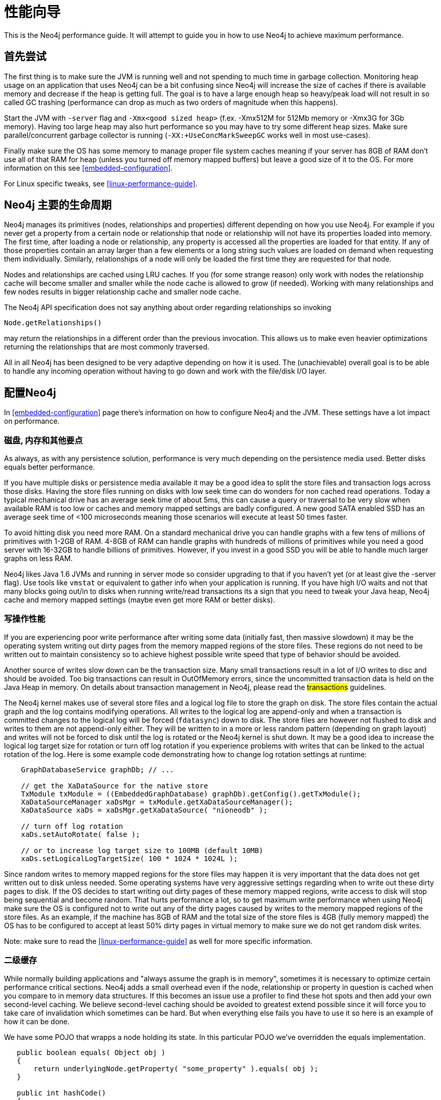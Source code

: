 
[[performance-guide]]
性能向导
====

This is the Neo4j performance guide. It will attempt to guide you in how to use Neo4j to achieve maximum performance.

== 首先尝试 ==

The first thing is to make sure the JVM is running well and not spending to much 
time in garbage collection. Monitoring heap usage on an application that uses Neo4j 
can be a bit confusing since Neo4j will increase the size of caches if there is 
available memory and decrease if the heap is getting full. The goal is to have a 
large enough heap so heavy/peak load will not result in so called GC trashing 
(performance can drop as much as two orders of magnitude when this happens).   

Start the JVM with +-server+ flag and +-Xmx<good sized heap>+ 
(f.ex. -Xmx512M for 512Mb memory or -Xmx3G for 3Gb memory). Having too large heap 
may also hurt performance so you may have to try some different heap sizes. 
Make sure parallel/concurrent garbage collector is running (+-XX:+UseConcMarkSweepGC+ works well in most use-cases).

Finally make sure the OS has some memory to manage proper file system 
caches meaning if your server has 8GB of RAM don't use all of that RAM for 
heap (unless you turned off memory mapped buffers) but leave a good size of it to the OS. 
For more information on this see <<embedded-configuration>>.

For Linux specific tweaks, see <<linux-performance-guide>>.

== Neo4j 主要的生命周期 ==

Neo4j manages its primitives (nodes, relationships and properties) 
different depending on how you use Neo4j. For example if you never get a 
property from a certain node or relationship that node or relationship will 
not have its properties loaded into memory. The first time, after loading a node or relationship,
any property is accessed all the properties are loaded for that entity. If any of those properties
contain an array larger than a few elements or a long string such values are loaded
on demand when requesting them individually. Similarly, relationships of a node will
only be loaded the first time they are requested for that node.

Nodes and relationships are cached using LRU caches. If you (for some strange reason) 
only work with nodes the relationship cache will become smaller and smaller while the 
node cache is allowed to grow (if needed). Working with many relationships and few nodes 
results in bigger relationship cache and smaller node cache. 

The Neo4j API specification does not say anything about order regarding 
relationships so invoking 

[source,java]
----
Node.getRelationships()
----

may return the relationships in a different order than the previous invocation. 
This allows us to make even heavier optimizations returning the relationships 
that are most commonly traversed.

All in all Neo4j has been designed to be very adaptive depending on how it 
is used. The (unachievable) overall goal is to be able to handle any incoming 
operation without having to go down and work with the file/disk I/O layer.

== 配置Neo4j ==

In <<embedded-configuration>> page there's information on how to configure Neo4j and the JVM.
These settings have a lot impact on performance.

=== 磁盘, 内存和其他要点 ===

As always, as with any persistence solution, performance is very much depending on the 
persistence media used. Better disks equals better performance. 

If you have multiple disks or persistence media available it may be a 
good idea to split the store files and transaction logs across those disks. 
Having the store files running on disks with low seek time can do wonders for 
non cached read operations. Today a typical mechanical drive has an average 
seek time of about 5ms, this can cause a query or traversal to be very slow 
when available RAM is too low or caches and memory mapped settings are badly 
configured. A new good SATA enabled SSD has an average seek time of <100 microseconds 
meaning those scenarios will execute at least 50 times faster. 

To avoid hitting disk you need more RAM. On a standard mechanical drive you 
can handle graphs with a few tens of millions of primitives with 1-2GB of RAM. 
4-8GB of RAM can handle graphs with hundreds of millions of primitives while you 
need a good server with 16-32GB to handle billions of primitives. However, if you 
invest in a good SSD you will be able to handle much larger graphs on less RAM. 

Neo4j likes Java 1.6 JVMs and running in server mode so consider upgrading 
to that if you haven't yet (or at least give the -server flag). Use tools like +vmstat+ or 
equivalent to gather info when your application is running. If you have high I/O 
waits and not that many blocks going out/in to disks when running write/read 
transactions its a sign that you need to tweak your Java heap, Neo4j cache 
and memory mapped settings (maybe even get more RAM or better disks).

=== 写操作性能 ===

If you are experiencing poor write performance after writing some data 
(initially fast, then massive slowdown) it may be the operating system 
writing out dirty pages from the memory mapped regions of the store files. 
These regions do not need to be written out to maintain consistency so to 
achieve highest possible write speed that type of behavior should be avoided.

Another source of writes slow down can be the transaction size. Many small 
transactions result in a lot of I/O writes to disc and should be avoided. 
Too big transactions can result in OutOfMemory errors, since the uncommitted 
transaction data is held on the Java Heap in memory. On details about transaction 
management in Neo4j, please read the ##transactions## guidelines.

The Neo4j kernel makes use of several store files and a logical log file 
to store the graph on disk. The store files contain the actual graph and the 
log contains modifying operations. All writes to the logical log are append-only 
and when a transaction is committed changes to the logical log will be forced 
(+fdatasync+) down to disk. The store files are however not flushed to disk and 
writes to them are not append-only either. They will be written to in a more or
less random pattern (depending on graph layout) and writes will not be forced to 
disk until the log is rotated or the Neo4j kernel is shut down. It may be a good 
idea to increase the logical log target size for rotation or turn off log rotation 
if you experience problems with writes that can be linked to the actual rotation 
of the log. Here is some example code demonstrating how to change log rotation 
settings at runtime:

[source,java]
----
    GraphDatabaseService graphDb; // ... 

    // get the XaDataSource for the native store
    TxModule txModule = ((EmbeddedGraphDatabase) graphDb).getConfig().getTxModule();
    XaDataSourceManager xaDsMgr = txModule.getXaDataSourceManager();
    XaDataSource xaDs = xaDsMgr.getXaDataSource( "nioneodb" );
  
    // turn off log rotation
    xaDs.setAutoRotate( false );

    // or to increase log target size to 100MB (default 10MB)
    xaDs.setLogicalLogTargetSize( 100 * 1024 * 1024L );
----

Since random writes to memory mapped regions for the store files may 
happen it is very important that the data does not get written out to disk unless 
needed. Some operating systems have very aggressive settings regarding when to write 
out these dirty pages to disk. If the OS decides to start writing out dirty pages 
of these memory mapped regions, write access to disk will stop being sequential and 
become random. That hurts performance a lot, so to get maximum write performance when 
using Neo4j make sure the OS is configured not to write out any of the dirty pages 
caused by writes to the memory mapped regions of the store files. As an example, 
if the machine has 8GB of RAM and the total size of the store files is 4GB (fully 
memory mapped) the OS has to be configured to accept at least 50% dirty pages in 
virtual memory to make sure we do not get random disk writes.

Note: make sure to read the <<linux-performance-guide>> as well for more specific information.

=== 二级缓存 ===

While normally building applications and "always assume the graph is in memory", 
sometimes it is necessary to optimize certain performance critical sections. 
Neo4j adds a small overhead even if the node, relationship or property in question 
is cached when you compare to in memory data structures. If this becomes an 
issue use a profiler to find these hot spots and then add your own second-level 
caching. We believe second-level caching should be avoided to greatest extend 
possible since it will force you to take care of invalidation which sometimes 
can be hard. But when everything else fails you have to use it so here is an 
example of how it can be done.

We have some POJO that wrapps a node holding its state. In this particular 
POJO we've overridden the equals implementation.

[source,java]
----
   public boolean equals( Object obj )
   {
       return underlyingNode.getProperty( "some_property" ).equals( obj );
   }

   public int hashCode()
   {
       return underlyingNode.getProperty( "some_property" ).hashCode();
   }
----

This works fine in most scenarios but in this particular scenario many instances of that POJO is being worked with in nested loops adding/removing/getting/finding to collection classes. Profiling the applications will show that the equals implementation is being called many times and can be viewed as a hot spot. Adding second-level caching for the equals override will in this particular scenario increase performance.

[source,java]
----
    private Object cachedProperty = null;
    
    public boolean equals( Object obj )
    {
       if ( cachedProperty == null )
       {
           cachedProperty = underlyingNode.getProperty( "some_property" );
       }
       return cachedProperty.equals( obj );
    }

    public int hashCode()
    {
       if ( cachedPropety == null )
       {
           cachedProperty = underlyingNode.getProperty( "some_property" );
       }
       return cachedProperty.hashCode();
    }
----

The problem now is that we need to invalidate the cached property whenever the +some_property+ 
is changed (may not be a problem in this scenario since the state picked for equals and hash 
code computation often won't change).

[TIP]
To sum up, avoid second-level caching if possible and only add it when you really need it.
